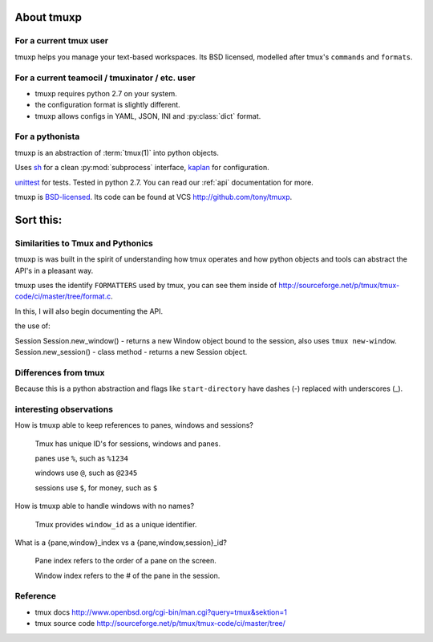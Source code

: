 .. _about

About tmuxp
===========

For a current tmux user
-----------------------

tmuxp helps you manage your text-based workspaces. Its BSD licensed,
modelled after tmux's ``commands`` and ``formats``.

For a current teamocil / tmuxinator / etc. user
-----------------------------------------------

- tmuxp requires python 2.7 on your system.
- the configuration format is slightly different.
- tmuxp allows configs in YAML, JSON, INI and :py:class:`dict` format.

For a pythonista
----------------

tmuxp is an abstraction of :term:`tmux(1)` into python objects.

Uses `sh`_ for a clean :py:mod:`subprocess` interface, `kaplan`_ for
configuration.

`unittest`_ for tests. Tested in python 2.7.  You can read our :ref:`api`
documentation for more.

tmuxp is `BSD-licensed`_. Its code can be found at VCS
http://github.com/tony/tmuxp.


.. _kaplan: https://github.com/emre/kaptan
.. _sh: https://github.com/amoffat/sh
.. _unittest: http://docs.python.org/2/library/unittest.html
.. _BSD-licensed: http://opensource.org/licenses/BSD-2-Clause


Sort this:
==========

Similarities to Tmux and Pythonics
----------------------------------

tmuxp is was built in the spirit of understanding how tmux operates
and how python objects and tools can abstract the API's in a pleasant way.

tmuxp uses the identify ``FORMATTERS`` used by tmux, you can see
them inside of http://sourceforge.net/p/tmux/tmux-code/ci/master/tree/format.c.

In this, I will also begin documenting the API.

the use of:

Session
Session.new_window() - returns a new Window object bound to the session,
also uses ``tmux new-window``.
Session.new_session() - class method - returns a new Session object.

Differences from tmux
---------------------

Because this is a python abstraction and flags like ``start-directory``
have dashes (-) replaced with underscores (_).

interesting observations
------------------------

How is tmuxp able to keep references to panes, windows and sessions?

    Tmux has unique ID's for sessions, windows and panes.

    panes use ``%``, such as ``%1234``

    windows use ``@``, such as ``@2345``

    sessions use ``$``, for money, such as ``$``

How is tmuxp able to handle windows with no names?

    Tmux provides ``window_id`` as a unique identifier.

What is a {pane,window}_index vs a {pane,window,session}_id?

    Pane index refers to the order of a pane on the screen.

    Window index refers to the # of the pane in the session.

Reference
---------

* tmux docs http://www.openbsd.org/cgi-bin/man.cgi?query=tmux&sektion=1
* tmux source code http://sourceforge.net/p/tmux/tmux-code/ci/master/tree/
